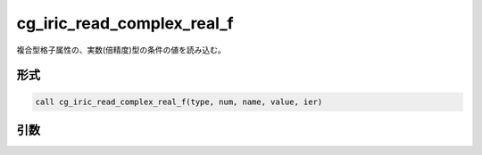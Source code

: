 cg_iric_read_complex_real_f
===========================

複合型格子属性の、実数(倍精度)型の条件の値を読み込む。

形式
----
.. code-block:: fortran

   call cg_iric_read_complex_real_f(type, num, name, value, ier)

引数
----

.. csv-table:: cg_iric_read_complex_real_f の引数
   :file: cg_iric_read_complex_real_f_args.csv
   :header-rows: 1

